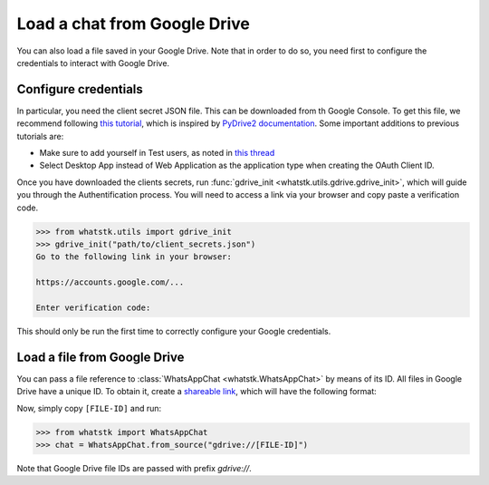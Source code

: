 Load a chat from Google Drive
=============================

You can also load a file saved in your Google Drive. Note that in order to do so, you need first to configure the
credentials to interact with Google Drive.

Configure credentials
---------------------

In particular, you need the client secret JSON file. This can be downloaded from th Google Console. To get this file, we recommend following `this tutorial
<https://medium.com/analytics-vidhya/how-to-connect-google-drive-to-python-using-pydrive-9681b2a14f20>`_, which is
inspired by `PyDrive2 documentation <https://iterative.github.io/PyDrive2/docs/build/html/quickstart.html>`_. Some
important  additions to previous tutorials are:

- Make sure to add yourself in Test users, as noted in `this thread <https://stackoverflow.com/questions/65980758/pydrive-quickstart-and-error-403-access-denied>`_
- Select Desktop App instead of Web Application as the application type when creating the OAuth Client ID.

Once you have downloaded the clients secrets, run :func:`gdrive_init <whatstk.utils.gdrive.gdrive_init>`, which will
guide you through the Authentification process. You will need to access a link via your browser and copy paste a
verification code.

.. code-block:: python

    >>> from whatstk.utils import gdrive_init
    >>> gdrive_init("path/to/client_secrets.json")
    Go to the following link in your browser:

    https://accounts.google.com/...

    Enter verification code: 

This should only be run the first time to correctly configure your Google credentials.


Load a file from Google Drive
-----------------------------

You can pass a file reference to :class:`WhatsAppChat <whatstk.WhatsAppChat>` by means of its ID. All files in Google
Drive have a unique ID. To obtain it, create a `shareable link
<https://support.google.com/drive/answer/7166529?co=GENIE.Platform%3DDesktop&hl=en>`_, which will have the following format:

.. code-block::
    https://drive.google.com/file/d/[FILE-ID]/view?usp=sharing


Now, simply copy ``[FILE-ID]`` and run:

.. code-block:: python

    >>> from whatstk import WhatsAppChat
    >>> chat = WhatsAppChat.from_source("gdrive://[FILE-ID]")

Note that Google Drive file IDs are passed with prefix `gdrive://`.
